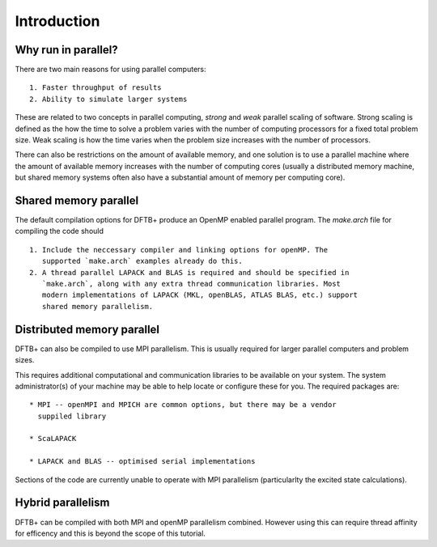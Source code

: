 ============
Introduction
============

Why run in parallel?
--------------------

There are two main reasons for using parallel computers::

  1. Faster throughput of results
  2. Ability to simulate larger systems

These are related to two concepts in parallel computing, `strong` and `weak`
parallel scaling of software. Strong scaling is defined as the how the time to
solve a problem varies with the number of computing processors for a fixed total
problem size. Weak scaling is how the time varies when the problem size
increases with the number of processors.

There can also be restrictions on the amount of available memory, and one
solution is to use a parallel machine where the amount of available memory
increases with the number of computing cores (usually a distributed memory
machine, but shared memory systems often also have a substantial amount of
memory per computing core).

Shared memory parallel
----------------------

The default compilation options for DFTB+ produce an OpenMP enabled parallel
program. The `make.arch` file for compiling the code should ::

  1. Include the neccessary compiler and linking options for openMP. The
     supported `make.arch` examples already do this.
  2. A thread parallel LAPACK and BLAS is required and should be specified in
     `make.arch`, along with any extra thread communication libraries. Most
     modern implementations of LAPACK (MKL, openBLAS, ATLAS BLAS, etc.) support
     shared memory parallelism.

Distributed memory parallel
---------------------------

DFTB+ can also be compiled to use MPI parallelism. This is usually required for
larger parallel computers and problem sizes.

This requires additional computational and communication libraries to be
available on your system. The system administrator(s) of your machine may be
able to help locate or configure these for you. The required packages are::

  * MPI -- openMPI and MPICH are common options, but there may be a vendor
    suppiled library
    
  * ScaLAPACK
      
  * LAPACK and BLAS -- optimised serial implementations 

Sections of the code are currently unable to operate with MPI parallelism
(particularlty the excited state calculations).

Hybrid parallelism
------------------

DFTB+ can be compiled with both MPI and openMP parallelism combined. However
using this can require thread affinity for efficency and this is beyond the
scope of this tutorial.
